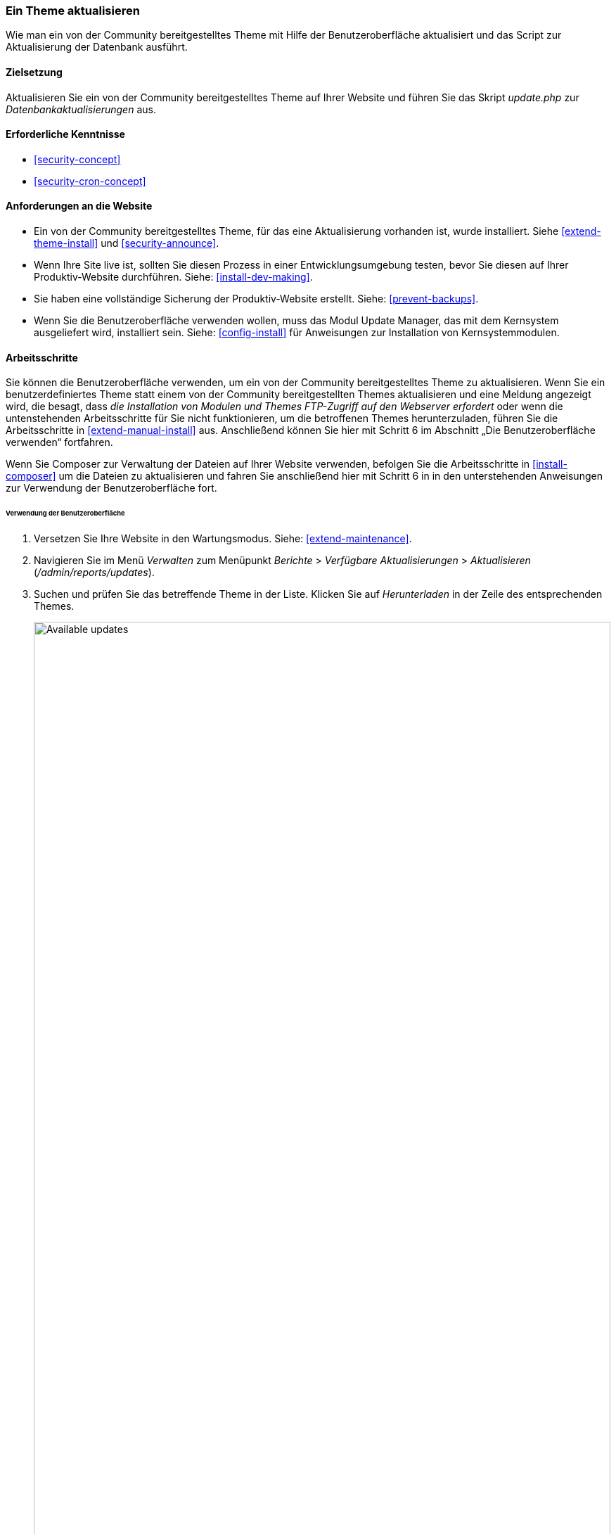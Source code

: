 [[security-update-theme]]

=== Ein Theme aktualisieren

[role="summary"]
Wie man ein von der Community bereitgestelltes Theme mit Hilfe der Benutzeroberfläche aktualisiert und
das Script zur Aktualisierung der Datenbank ausführt.

(((Theme,updating)))
(((Security update,applying)))
(((Contributed theme,updating)))

==== Zielsetzung

Aktualisieren Sie ein von der Community bereitgestelltes Theme auf Ihrer Website und führen Sie das Skript _update.php_ zur _Datenbankaktualisierungen_ aus.

==== Erforderliche Kenntnisse

* <<security-concept>>
* <<security-cron-concept>>

==== Anforderungen an die Website

* Ein von der Community bereitgestelltes Theme, für das eine Aktualisierung vorhanden ist, wurde installiert. 
Siehe <<extend-theme-install>> und <<security-announce>>.

* Wenn Ihre Site live ist, sollten Sie diesen Prozess in einer Entwicklungsumgebung testen,
bevor Sie diesen auf Ihrer Produktiv-Website durchführen. Siehe:
<<install-dev-making>>.

* Sie haben eine vollständige Sicherung der Produktiv-Website erstellt. Siehe: <<prevent-backups>>.

* Wenn Sie die Benutzeroberfläche verwenden wollen, muss das Modul Update Manager,
das mit dem Kernsystem ausgeliefert wird, installiert sein.
Siehe: <<config-install>> für Anweisungen zur Installation von Kernsystemmodulen.

==== Arbeitsschritte

Sie können die Benutzeroberfläche verwenden, um ein von der Community bereitgestelltes Theme zu aktualisieren. Wenn Sie
ein benutzerdefiniertes Theme statt einem von der Community bereitgestellten Themes aktualisieren und eine Meldung angezeigt wird, die besagt,
dass _die Installation von Modulen und Themes FTP-Zugriff auf den Webserver erfordert_
oder wenn die untenstehenden Arbeitsschritte für Sie nicht funktionieren, um die betroffenen Themes herunterzuladen,
führen Sie die Arbeitsschritte in <<extend-manual-install>> aus. Anschließend können Sie hier mit Schritt 6
im Abschnitt „Die Benutzeroberfläche verwenden“ fortfahren.

Wenn Sie Composer zur Verwaltung der Dateien auf Ihrer Website verwenden, befolgen Sie die Arbeitsschritte
in <<install-composer>> um die Dateien zu aktualisieren und fahren Sie anschließend hier mit Schritt 6 in
in den unterstehenden Anweisungen zur Verwendung der Benutzeroberfläche fort.

====== Verwendung der Benutzeroberfläche

. Versetzen Sie Ihre Website in den Wartungsmodus. Siehe: <<extend-maintenance>>.

. Navigieren Sie im Menü _Verwalten_ zum Menüpunkt _Berichte_ >
_Verfügbare Aktualisierungen_ > _Aktualisieren_ (_/admin/reports/updates_).

. Suchen und prüfen Sie das  betreffende Theme in der Liste. Klicken Sie auf _Herunterladen_ in der Zeile des entsprechenden Themes.
+
--
// Update page for theme (admin/reports/updates/update).
image:images/security-update-theme-updates.png["Available updates",width="100%"]
--

. Klicken Sie auf _Fortsetzen_.

. Klicken Sie auf Datenbankaktualisierung ausführen_. Wenn Sie die neuen Theme-Dateien manuell bezogen haben,
Beginnen Sie mit diesem Schritt und rufen Sie die Seite zur Datenbankaktualisierung auf, indem Sie die URL
_example.com/update.php_ in die Adresszeile Ihres Browsers  eingeben.

. Klicken Sie auf _Fortsetzen_ und wenden Sie alle Aktualisierungen an. Das Skript zur Datenbankaktualisierung wird
ausgeführt.

. Klicken Sie auf _Verwaltungsseiten_, um zum Verwaltungsbereich Ihres
Website zurückzukehren.

. Deaktivieren Sie den Wartungsmodus auf Ihrer Website. Siehe: <<extend-maintenance>>.

. Löschen Sie den Cache. Siehe: <<prevent-cache-clear>>.


==== Vertiefen Sie Ihre Kenntnisse

* Überprüfen Sie das Protokoll der Website (<<prevent-log>>), sobald die Aktualisierungen abgeschlossen sind.
um zu prüfen, ob während des Aktualisierungsvorgangs Fehler aufgetreten sind.

* <<security-update-module>>

// ==== Verwandte Konzepte

==== Videos

// Video von Drupalize.Me.
video::https://www.youtube-nocookie.com/embed/elVnWoaQMkk[title="Aktualisierung eines Themes (englisch)"]

// ==== Zusätzliche Ressourcen


*Mitwirkende*

Geschrieben von https://www.drupal.org/u/batigolix[Boris Doesborg].
